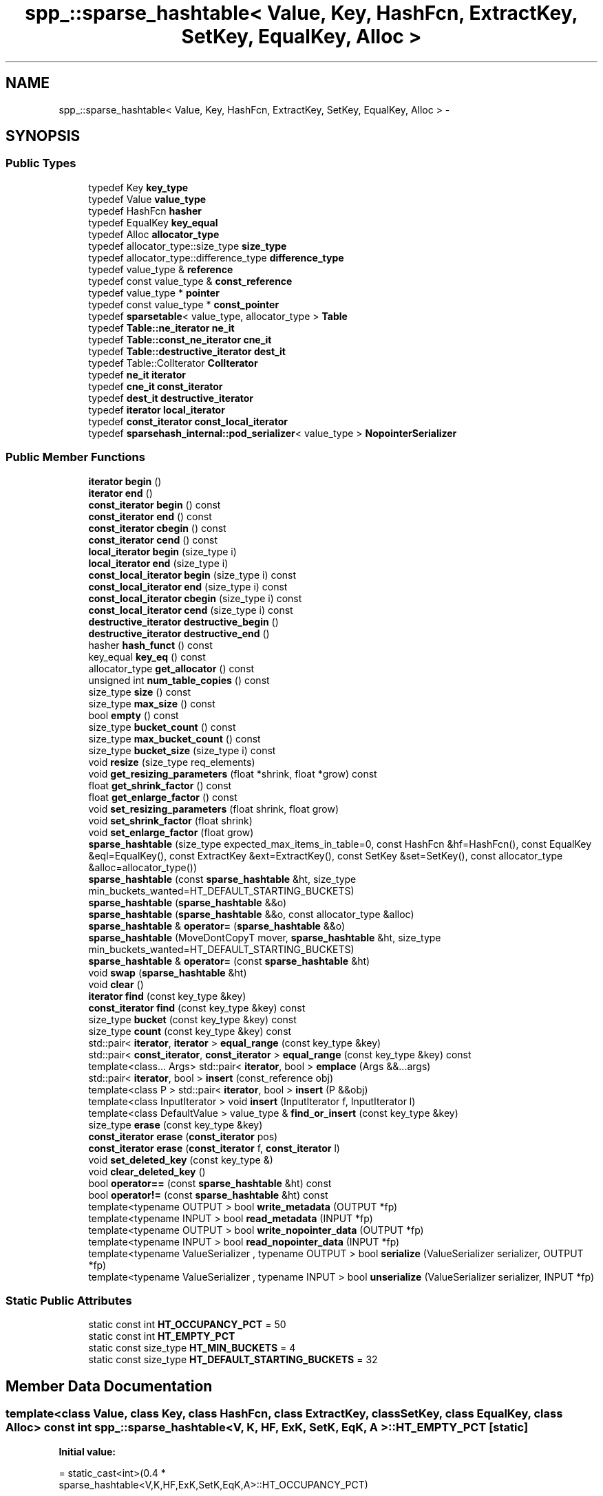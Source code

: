 .TH "spp_::sparse_hashtable< Value, Key, HashFcn, ExtractKey, SetKey, EqualKey, Alloc >" 3 "Mon Apr 23 2018" "Version 0.0.1" "OpenISA Dynamic Binary Translator" \" -*- nroff -*-
.ad l
.nh
.SH NAME
spp_::sparse_hashtable< Value, Key, HashFcn, ExtractKey, SetKey, EqualKey, Alloc > \- 
.SH SYNOPSIS
.br
.PP
.SS "Public Types"

.in +1c
.ti -1c
.RI "typedef Key \fBkey_type\fP"
.br
.ti -1c
.RI "typedef Value \fBvalue_type\fP"
.br
.ti -1c
.RI "typedef HashFcn \fBhasher\fP"
.br
.ti -1c
.RI "typedef EqualKey \fBkey_equal\fP"
.br
.ti -1c
.RI "typedef Alloc \fBallocator_type\fP"
.br
.ti -1c
.RI "typedef allocator_type::size_type \fBsize_type\fP"
.br
.ti -1c
.RI "typedef allocator_type::difference_type \fBdifference_type\fP"
.br
.ti -1c
.RI "typedef value_type & \fBreference\fP"
.br
.ti -1c
.RI "typedef const value_type & \fBconst_reference\fP"
.br
.ti -1c
.RI "typedef value_type * \fBpointer\fP"
.br
.ti -1c
.RI "typedef const value_type * \fBconst_pointer\fP"
.br
.ti -1c
.RI "typedef \fBsparsetable\fP< value_type, allocator_type > \fBTable\fP"
.br
.ti -1c
.RI "typedef \fBTable::ne_iterator\fP \fBne_it\fP"
.br
.ti -1c
.RI "typedef \fBTable::const_ne_iterator\fP \fBcne_it\fP"
.br
.ti -1c
.RI "typedef \fBTable::destructive_iterator\fP \fBdest_it\fP"
.br
.ti -1c
.RI "typedef Table::ColIterator \fBColIterator\fP"
.br
.ti -1c
.RI "typedef \fBne_it\fP \fBiterator\fP"
.br
.ti -1c
.RI "typedef \fBcne_it\fP \fBconst_iterator\fP"
.br
.ti -1c
.RI "typedef \fBdest_it\fP \fBdestructive_iterator\fP"
.br
.ti -1c
.RI "typedef \fBiterator\fP \fBlocal_iterator\fP"
.br
.ti -1c
.RI "typedef \fBconst_iterator\fP \fBconst_local_iterator\fP"
.br
.ti -1c
.RI "typedef \fBsparsehash_internal::pod_serializer\fP< value_type > \fBNopointerSerializer\fP"
.br
.in -1c
.SS "Public Member Functions"

.in +1c
.ti -1c
.RI "\fBiterator\fP \fBbegin\fP ()"
.br
.ti -1c
.RI "\fBiterator\fP \fBend\fP ()"
.br
.ti -1c
.RI "\fBconst_iterator\fP \fBbegin\fP () const "
.br
.ti -1c
.RI "\fBconst_iterator\fP \fBend\fP () const "
.br
.ti -1c
.RI "\fBconst_iterator\fP \fBcbegin\fP () const "
.br
.ti -1c
.RI "\fBconst_iterator\fP \fBcend\fP () const "
.br
.ti -1c
.RI "\fBlocal_iterator\fP \fBbegin\fP (size_type i)"
.br
.ti -1c
.RI "\fBlocal_iterator\fP \fBend\fP (size_type i)"
.br
.ti -1c
.RI "\fBconst_local_iterator\fP \fBbegin\fP (size_type i) const "
.br
.ti -1c
.RI "\fBconst_local_iterator\fP \fBend\fP (size_type i) const "
.br
.ti -1c
.RI "\fBconst_local_iterator\fP \fBcbegin\fP (size_type i) const "
.br
.ti -1c
.RI "\fBconst_local_iterator\fP \fBcend\fP (size_type i) const "
.br
.ti -1c
.RI "\fBdestructive_iterator\fP \fBdestructive_begin\fP ()"
.br
.ti -1c
.RI "\fBdestructive_iterator\fP \fBdestructive_end\fP ()"
.br
.ti -1c
.RI "hasher \fBhash_funct\fP () const "
.br
.ti -1c
.RI "key_equal \fBkey_eq\fP () const "
.br
.ti -1c
.RI "allocator_type \fBget_allocator\fP () const "
.br
.ti -1c
.RI "unsigned int \fBnum_table_copies\fP () const "
.br
.ti -1c
.RI "size_type \fBsize\fP () const "
.br
.ti -1c
.RI "size_type \fBmax_size\fP () const "
.br
.ti -1c
.RI "bool \fBempty\fP () const "
.br
.ti -1c
.RI "size_type \fBbucket_count\fP () const "
.br
.ti -1c
.RI "size_type \fBmax_bucket_count\fP () const "
.br
.ti -1c
.RI "size_type \fBbucket_size\fP (size_type i) const "
.br
.ti -1c
.RI "void \fBresize\fP (size_type req_elements)"
.br
.ti -1c
.RI "void \fBget_resizing_parameters\fP (float *shrink, float *grow) const "
.br
.ti -1c
.RI "float \fBget_shrink_factor\fP () const "
.br
.ti -1c
.RI "float \fBget_enlarge_factor\fP () const "
.br
.ti -1c
.RI "void \fBset_resizing_parameters\fP (float shrink, float grow)"
.br
.ti -1c
.RI "void \fBset_shrink_factor\fP (float shrink)"
.br
.ti -1c
.RI "void \fBset_enlarge_factor\fP (float grow)"
.br
.ti -1c
.RI "\fBsparse_hashtable\fP (size_type expected_max_items_in_table=0, const HashFcn &hf=HashFcn(), const EqualKey &eql=EqualKey(), const ExtractKey &ext=ExtractKey(), const SetKey &set=SetKey(), const allocator_type &alloc=allocator_type())"
.br
.ti -1c
.RI "\fBsparse_hashtable\fP (const \fBsparse_hashtable\fP &ht, size_type min_buckets_wanted=HT_DEFAULT_STARTING_BUCKETS)"
.br
.ti -1c
.RI "\fBsparse_hashtable\fP (\fBsparse_hashtable\fP &&o)"
.br
.ti -1c
.RI "\fBsparse_hashtable\fP (\fBsparse_hashtable\fP &&o, const allocator_type &alloc)"
.br
.ti -1c
.RI "\fBsparse_hashtable\fP & \fBoperator=\fP (\fBsparse_hashtable\fP &&o)"
.br
.ti -1c
.RI "\fBsparse_hashtable\fP (MoveDontCopyT mover, \fBsparse_hashtable\fP &ht, size_type min_buckets_wanted=HT_DEFAULT_STARTING_BUCKETS)"
.br
.ti -1c
.RI "\fBsparse_hashtable\fP & \fBoperator=\fP (const \fBsparse_hashtable\fP &ht)"
.br
.ti -1c
.RI "void \fBswap\fP (\fBsparse_hashtable\fP &ht)"
.br
.ti -1c
.RI "void \fBclear\fP ()"
.br
.ti -1c
.RI "\fBiterator\fP \fBfind\fP (const key_type &key)"
.br
.ti -1c
.RI "\fBconst_iterator\fP \fBfind\fP (const key_type &key) const "
.br
.ti -1c
.RI "size_type \fBbucket\fP (const key_type &key) const "
.br
.ti -1c
.RI "size_type \fBcount\fP (const key_type &key) const "
.br
.ti -1c
.RI "std::pair< \fBiterator\fP, \fBiterator\fP > \fBequal_range\fP (const key_type &key)"
.br
.ti -1c
.RI "std::pair< \fBconst_iterator\fP, \fBconst_iterator\fP > \fBequal_range\fP (const key_type &key) const "
.br
.ti -1c
.RI "template<class\&.\&.\&. Args> std::pair< \fBiterator\fP, bool > \fBemplace\fP (Args &&\&.\&.\&.args)"
.br
.ti -1c
.RI "std::pair< \fBiterator\fP, bool > \fBinsert\fP (const_reference obj)"
.br
.ti -1c
.RI "template<class P > std::pair< \fBiterator\fP, bool > \fBinsert\fP (P &&obj)"
.br
.ti -1c
.RI "template<class InputIterator > void \fBinsert\fP (InputIterator f, InputIterator l)"
.br
.ti -1c
.RI "template<class DefaultValue > value_type & \fBfind_or_insert\fP (const key_type &key)"
.br
.ti -1c
.RI "size_type \fBerase\fP (const key_type &key)"
.br
.ti -1c
.RI "\fBconst_iterator\fP \fBerase\fP (\fBconst_iterator\fP pos)"
.br
.ti -1c
.RI "\fBconst_iterator\fP \fBerase\fP (\fBconst_iterator\fP f, \fBconst_iterator\fP l)"
.br
.ti -1c
.RI "void \fBset_deleted_key\fP (const key_type &)"
.br
.ti -1c
.RI "void \fBclear_deleted_key\fP ()"
.br
.ti -1c
.RI "bool \fBoperator==\fP (const \fBsparse_hashtable\fP &ht) const "
.br
.ti -1c
.RI "bool \fBoperator!=\fP (const \fBsparse_hashtable\fP &ht) const "
.br
.ti -1c
.RI "template<typename OUTPUT > bool \fBwrite_metadata\fP (OUTPUT *fp)"
.br
.ti -1c
.RI "template<typename INPUT > bool \fBread_metadata\fP (INPUT *fp)"
.br
.ti -1c
.RI "template<typename OUTPUT > bool \fBwrite_nopointer_data\fP (OUTPUT *fp)"
.br
.ti -1c
.RI "template<typename INPUT > bool \fBread_nopointer_data\fP (INPUT *fp)"
.br
.ti -1c
.RI "template<typename ValueSerializer , typename OUTPUT > bool \fBserialize\fP (ValueSerializer serializer, OUTPUT *fp)"
.br
.ti -1c
.RI "template<typename ValueSerializer , typename INPUT > bool \fBunserialize\fP (ValueSerializer serializer, INPUT *fp)"
.br
.in -1c
.SS "Static Public Attributes"

.in +1c
.ti -1c
.RI "static const int \fBHT_OCCUPANCY_PCT\fP = 50"
.br
.ti -1c
.RI "static const int \fBHT_EMPTY_PCT\fP"
.br
.ti -1c
.RI "static const size_type \fBHT_MIN_BUCKETS\fP = 4"
.br
.ti -1c
.RI "static const size_type \fBHT_DEFAULT_STARTING_BUCKETS\fP = 32"
.br
.in -1c
.SH "Member Data Documentation"
.PP 
.SS "template<class Value, class Key, class HashFcn, class ExtractKey, class SetKey, class EqualKey, class Alloc> const int \fBspp_::sparse_hashtable\fP< V, K, HF, ExK, SetK, EqK, A >::HT_EMPTY_PCT\fC [static]\fP"
\fBInitial value:\fP
.PP
.nf
= static_cast<int>(0\&.4 *
                   sparse_hashtable<V,K,HF,ExK,SetK,EqK,A>::HT_OCCUPANCY_PCT)
.fi


.SH "Author"
.PP 
Generated automatically by Doxygen for OpenISA Dynamic Binary Translator from the source code\&.
